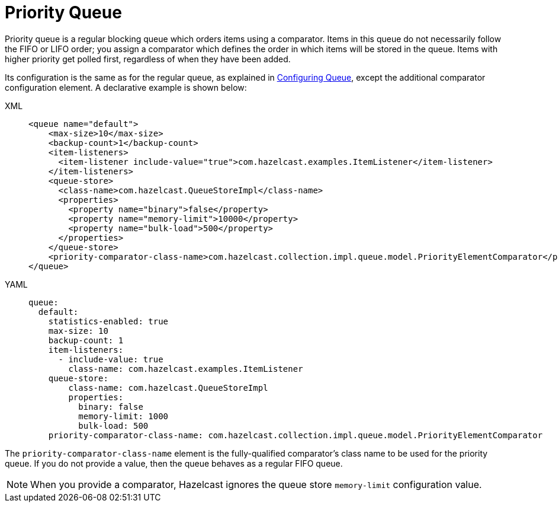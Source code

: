 = Priority Queue

Priority queue is a regular blocking queue which orders items using a comparator.
Items in this queue do not necessarily follow the FIFO or LIFO order;
you assign a comparator which defines the order in which items will be stored in the queue.
Items with higher priority get polled first, regardless of when they have been added.

Its configuration is the same as for the regular queue, as explained in xref:data-structures:queue.adoc#configuring-queue[Configuring Queue], except the additional comparator configuration element. A declarative example
is shown below:

[tabs] 
==== 
XML:: 
+ 
-- 
[source,xml]
----
<queue name="default">
    <max-size>10</max-size>
    <backup-count>1</backup-count>
    <item-listeners>
      <item-listener include-value="true">com.hazelcast.examples.ItemListener</item-listener>
    </item-listeners>
    <queue-store>
      <class-name>com.hazelcast.QueueStoreImpl</class-name>
      <properties>
        <property name="binary">false</property>
        <property name="memory-limit">10000</property>
        <property name="bulk-load">500</property>
      </properties>
    </queue-store>
    <priority-comparator-class-name>com.hazelcast.collection.impl.queue.model.PriorityElementComparator</priority-comparator-class-name>
</queue>
----
--

YAML::
+
[source,yaml]
----
queue:
  default:
    statistics-enabled: true
    max-size: 10
    backup-count: 1
    item-listeners:
      - include-value: true
        class-name: com.hazelcast.examples.ItemListener
    queue-store:
        class-name: com.hazelcast.QueueStoreImpl
        properties:
          binary: false
          memory-limit: 1000
          bulk-load: 500
    priority-comparator-class-name: com.hazelcast.collection.impl.queue.model.PriorityElementComparator
----
====

The `priority-comparator-class-name` element is the
fully-qualified comparator's class name to be used for the priority queue.
If you do not provide a value, then the queue behaves as a regular FIFO queue.

NOTE: When you provide a comparator, Hazelcast ignores the queue store
`memory-limit` configuration value.
